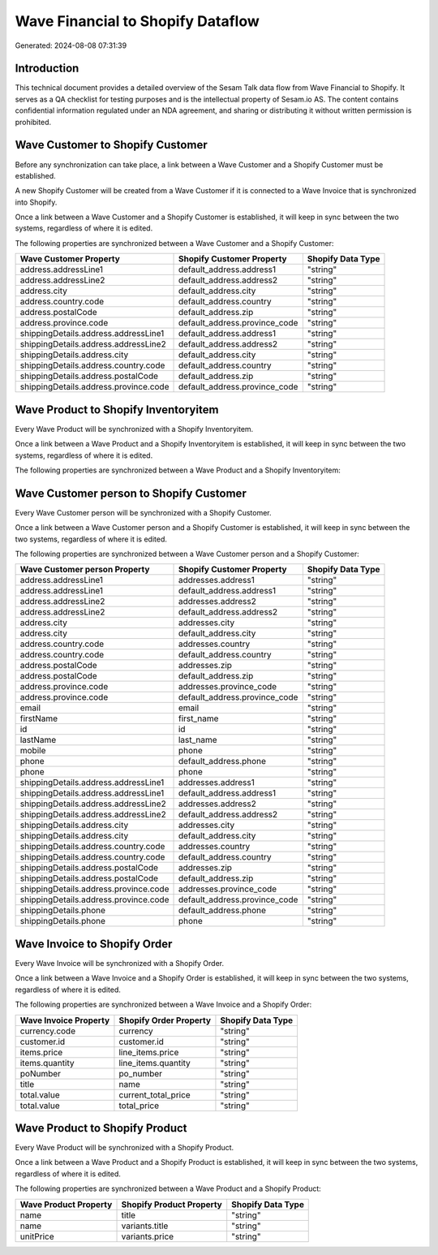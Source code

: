==================================
Wave Financial to Shopify Dataflow
==================================

Generated: 2024-08-08 07:31:39

Introduction
------------

This technical document provides a detailed overview of the Sesam Talk data flow from Wave Financial to Shopify. It serves as a QA checklist for testing purposes and is the intellectual property of Sesam.io AS. The content contains confidential information regulated under an NDA agreement, and sharing or distributing it without written permission is prohibited.

Wave Customer to Shopify Customer
---------------------------------
Before any synchronization can take place, a link between a Wave Customer and a Shopify Customer must be established.

A new Shopify Customer will be created from a Wave Customer if it is connected to a Wave Invoice that is synchronized into Shopify.

Once a link between a Wave Customer and a Shopify Customer is established, it will keep in sync between the two systems, regardless of where it is edited.

The following properties are synchronized between a Wave Customer and a Shopify Customer:

.. list-table::
   :header-rows: 1

   * - Wave Customer Property
     - Shopify Customer Property
     - Shopify Data Type
   * - address.addressLine1
     - default_address.address1
     - "string"
   * - address.addressLine2
     - default_address.address2
     - "string"
   * - address.city
     - default_address.city
     - "string"
   * - address.country.code
     - default_address.country
     - "string"
   * - address.postalCode
     - default_address.zip
     - "string"
   * - address.province.code
     - default_address.province_code
     - "string"
   * - shippingDetails.address.addressLine1
     - default_address.address1
     - "string"
   * - shippingDetails.address.addressLine2
     - default_address.address2
     - "string"
   * - shippingDetails.address.city
     - default_address.city
     - "string"
   * - shippingDetails.address.country.code
     - default_address.country
     - "string"
   * - shippingDetails.address.postalCode
     - default_address.zip
     - "string"
   * - shippingDetails.address.province.code
     - default_address.province_code
     - "string"


Wave Product to Shopify Inventoryitem
-------------------------------------
Every Wave Product will be synchronized with a Shopify Inventoryitem.

Once a link between a Wave Product and a Shopify Inventoryitem is established, it will keep in sync between the two systems, regardless of where it is edited.

The following properties are synchronized between a Wave Product and a Shopify Inventoryitem:

.. list-table::
   :header-rows: 1

   * - Wave Product Property
     - Shopify Inventoryitem Property
     - Shopify Data Type


Wave Customer person to Shopify Customer
----------------------------------------
Every Wave Customer person will be synchronized with a Shopify Customer.

Once a link between a Wave Customer person and a Shopify Customer is established, it will keep in sync between the two systems, regardless of where it is edited.

The following properties are synchronized between a Wave Customer person and a Shopify Customer:

.. list-table::
   :header-rows: 1

   * - Wave Customer person Property
     - Shopify Customer Property
     - Shopify Data Type
   * - address.addressLine1
     - addresses.address1
     - "string"
   * - address.addressLine1
     - default_address.address1
     - "string"
   * - address.addressLine2
     - addresses.address2
     - "string"
   * - address.addressLine2
     - default_address.address2
     - "string"
   * - address.city
     - addresses.city
     - "string"
   * - address.city
     - default_address.city
     - "string"
   * - address.country.code
     - addresses.country
     - "string"
   * - address.country.code
     - default_address.country
     - "string"
   * - address.postalCode
     - addresses.zip
     - "string"
   * - address.postalCode
     - default_address.zip
     - "string"
   * - address.province.code
     - addresses.province_code
     - "string"
   * - address.province.code
     - default_address.province_code
     - "string"
   * - email
     - email
     - "string"
   * - firstName
     - first_name
     - "string"
   * - id
     - id
     - "string"
   * - lastName
     - last_name
     - "string"
   * - mobile
     - phone
     - "string"
   * - phone
     - default_address.phone
     - "string"
   * - phone
     - phone
     - "string"
   * - shippingDetails.address.addressLine1
     - addresses.address1
     - "string"
   * - shippingDetails.address.addressLine1
     - default_address.address1
     - "string"
   * - shippingDetails.address.addressLine2
     - addresses.address2
     - "string"
   * - shippingDetails.address.addressLine2
     - default_address.address2
     - "string"
   * - shippingDetails.address.city
     - addresses.city
     - "string"
   * - shippingDetails.address.city
     - default_address.city
     - "string"
   * - shippingDetails.address.country.code
     - addresses.country
     - "string"
   * - shippingDetails.address.country.code
     - default_address.country
     - "string"
   * - shippingDetails.address.postalCode
     - addresses.zip
     - "string"
   * - shippingDetails.address.postalCode
     - default_address.zip
     - "string"
   * - shippingDetails.address.province.code
     - addresses.province_code
     - "string"
   * - shippingDetails.address.province.code
     - default_address.province_code
     - "string"
   * - shippingDetails.phone
     - default_address.phone
     - "string"
   * - shippingDetails.phone
     - phone
     - "string"


Wave Invoice to Shopify Order
-----------------------------
Every Wave Invoice will be synchronized with a Shopify Order.

Once a link between a Wave Invoice and a Shopify Order is established, it will keep in sync between the two systems, regardless of where it is edited.

The following properties are synchronized between a Wave Invoice and a Shopify Order:

.. list-table::
   :header-rows: 1

   * - Wave Invoice Property
     - Shopify Order Property
     - Shopify Data Type
   * - currency.code
     - currency
     - "string"
   * - customer.id
     - customer.id
     - "string"
   * - items.price
     - line_items.price
     - "string"
   * - items.quantity
     - line_items.quantity
     - "string"
   * - poNumber
     - po_number
     - "string"
   * - title
     - name
     - "string"
   * - total.value
     - current_total_price
     - "string"
   * - total.value
     - total_price
     - "string"


Wave Product to Shopify Product
-------------------------------
Every Wave Product will be synchronized with a Shopify Product.

Once a link between a Wave Product and a Shopify Product is established, it will keep in sync between the two systems, regardless of where it is edited.

The following properties are synchronized between a Wave Product and a Shopify Product:

.. list-table::
   :header-rows: 1

   * - Wave Product Property
     - Shopify Product Property
     - Shopify Data Type
   * - name
     - title
     - "string"
   * - name
     - variants.title
     - "string"
   * - unitPrice
     - variants.price
     - "string"

